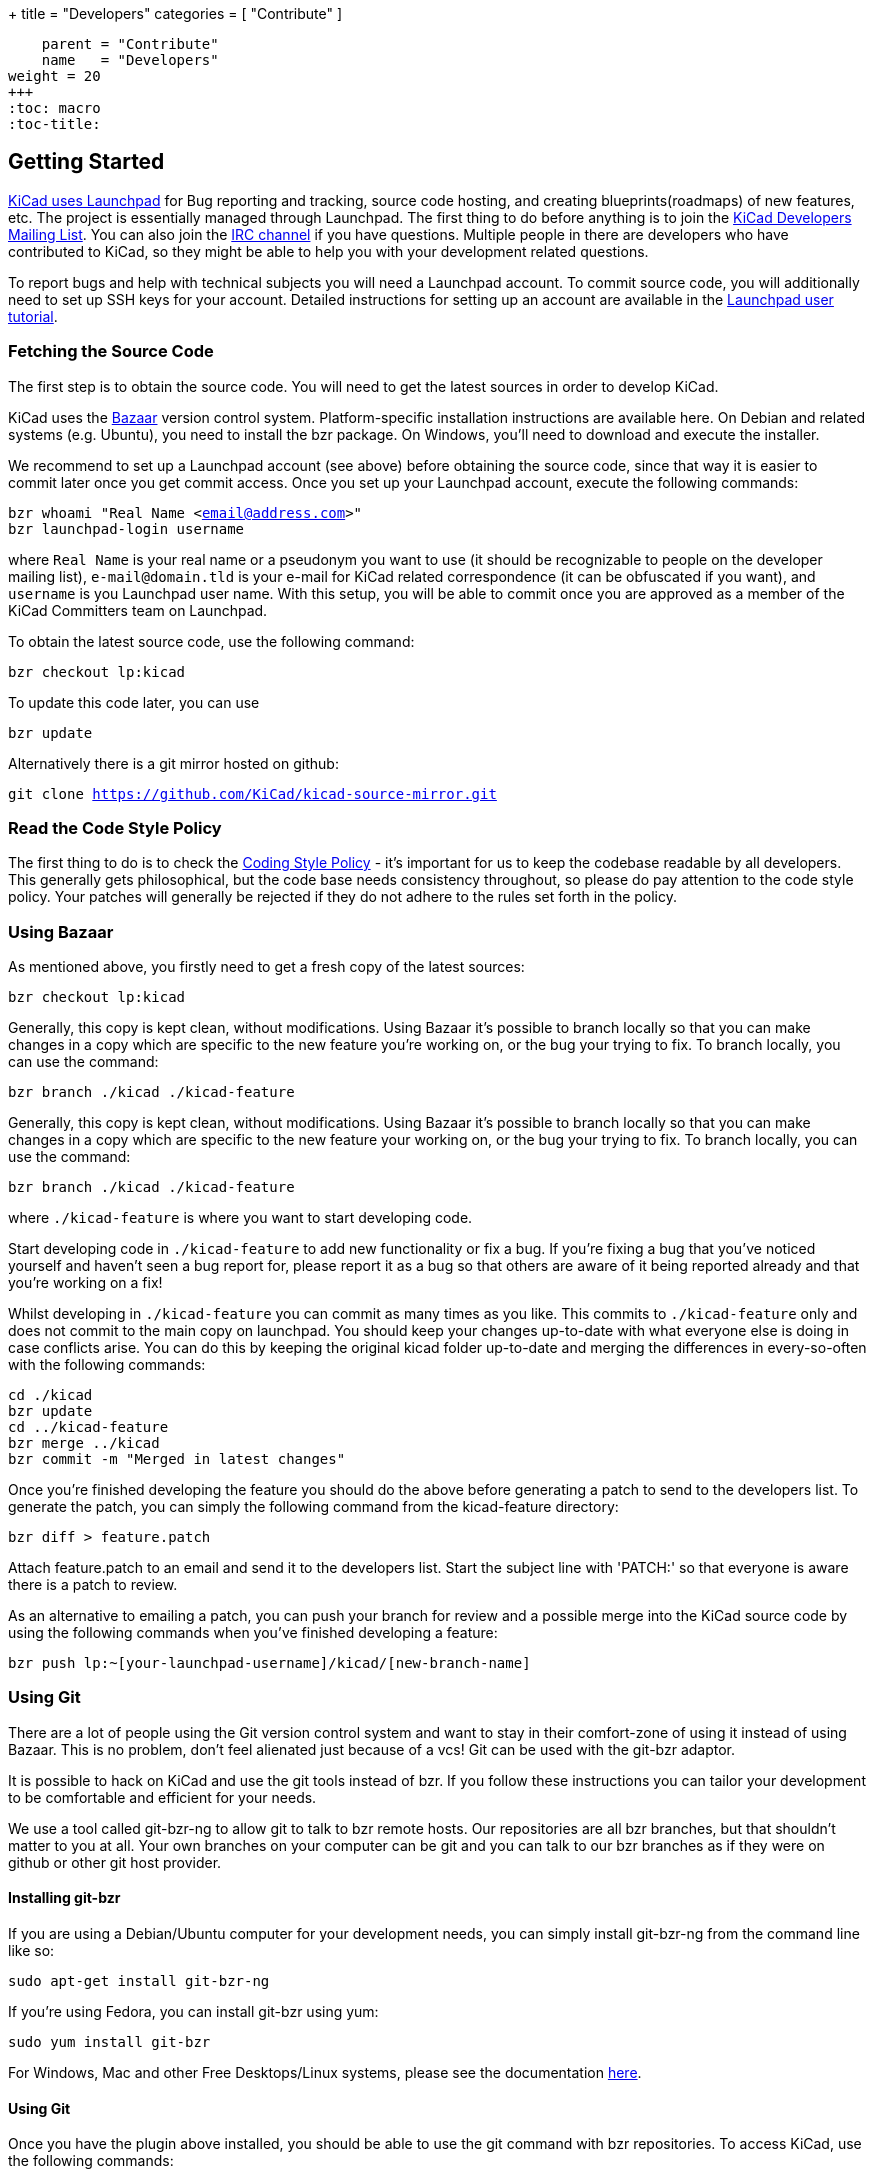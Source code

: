 +++
title = "Developers"
categories = [ "Contribute" ]
[menu.main]
    parent = "Contribute"
    name   = "Developers"
weight = 20
+++
:toc: macro 
:toc-title:

toc::[]

== Getting Started

link:https://launchpad.net/kicad[KiCad uses Launchpad]
for Bug reporting and tracking, source code hosting, 
and creating blueprints(roadmaps) of new features, etc. The project is 
essentially managed through Launchpad.
The first thing to do before anything is to join the 
link:https://launchpad.net/~kicad-developers[KiCad Developers Mailing List].
You can also join the link:/community/irc[IRC channel]
if you have questions. Multiple people in there are
developers who have contributed to KiCad, so they might be
able to help you with your development related questions.

To report bugs and help with technical subjects you
will need a Launchpad account. To commit source code,
you will additionally need to set up SSH keys for your
account. Detailed instructions for setting up an account
are available in the
link:https://help.launchpad.net/YourAccount/NewAccount[Launchpad user tutorial].

=== Fetching the Source Code

The first step is to obtain the source code.
You will need to get the latest sources in order
to develop KiCad.

KiCad uses the 
link:http://bazaar.canonical.com/en/[Bazaar]
version control system. Platform-specific installation 
instructions are available here. On Debian and related systems
(e.g. Ubuntu), you need to install the bzr package.
On Windows, you'll need to download and execute the installer.

We recommend to set up a Launchpad account (see above) before
obtaining the source code, since that way it is easier to
commit later once you get commit access. Once you set up your
Launchpad account, execute the following commands:
****
`bzr whoami "Real Name <email@address.com>"` +
`bzr launchpad-login username`
****
where `Real Name` is your real name or a pseudonym you want to
use (it should be recognizable to people on the developer mailing
list), `e-mail@domain.tld` is your e-mail for KiCad related
correspondence (it can be obfuscated if you want), and `username`
is you Launchpad user name. With this setup, you will be able to
commit once you are approved as a member of the KiCad Committers
team on Launchpad.

To obtain the latest source code, use the following command:
****
`bzr checkout lp:kicad`
****
To update this code later, you can use
****
`bzr update`
****
Alternatively there is a git mirror hosted on github:
****
`git clone https://github.com/KiCad/kicad-source-mirror.git`
****
=== Read the Code Style Policy

The first thing to do is to check the
link:http://ci.kicad-pcb.org/job/kicad-doxygen/ws/Documentation/doxygen/html/md_Documentation_development_coding-style-policy.html[Coding Style Policy] - it's
important for us to keep the codebase readable by all developers.
This generally gets philosophical, but the code base needs
consistency throughout, so please do pay attention to the code
style policy. Your patches will generally be rejected if they do not adhere
to the rules set forth in the policy.

=== Using Bazaar

As mentioned above, you firstly need to get a fresh copy of the
latest sources:
****
`bzr checkout lp:kicad`
****
Generally, this copy is kept clean, without modifications.
Using Bazaar it's possible to branch locally so that you can make
changes in a copy which are specific to the new feature you're
working on, or the bug your trying to fix. To branch locally,
you can use the command:
****
`bzr branch ./kicad ./kicad-feature`
****
Generally, this copy is kept clean, without modifications.
Using Bazaar it's possible to branch locally so that you can make
changes in a copy which are specific to the new feature your working
on, or the bug your trying to fix. To branch locally, you can use the
command:
****
`bzr branch ./kicad ./kicad-feature`
****
where `./kicad-feature` is where you want to start developing code.

Start developing code in `./kicad-feature` to add new functionality
or fix a bug. If you're fixing a bug that you've noticed yourself
and haven't seen a bug report for, please report it as a bug so that
others are aware of it being reported already and that you're working
on a fix!

Whilst developing in `./kicad-feature` you can commit as many times
as you like. This commits to `./kicad-feature` only and does not
commit to the main copy on launchpad. You should keep your changes
up-to-date with what everyone else is doing in case conflicts arise.
You can do this by keeping the original kicad folder up-to-date and
merging the differences in every-so-often with the following commands:
****
`cd ./kicad` +
`bzr update` +
`cd ../kicad-feature` +
`bzr merge ../kicad` +
`bzr commit -m "Merged in latest changes"`
****
Once you're finished developing the feature you should do the above
before generating a patch to send to the developers list.
To generate the patch, you can simply the following command from the
kicad-feature directory:
****
`bzr diff > feature.patch`
****
Attach feature.patch to an email and send it to the developers list.
Start the subject line with 'PATCH:' so that everyone is aware there
is a patch to review.

As an alternative to emailing a patch, you can push your branch for
review and a possible merge into the KiCad source code by using the
following commands when you've finished developing a feature:
****
`bzr push lp:~[your-launchpad-username]/kicad/[new-branch-name]`
****
=== Using Git

There are a lot of people using the Git version control system and
want to stay in their comfort-zone of using it instead of using Bazaar.
This is no problem, don't feel alienated just because of a vcs!
Git can be used with the git-bzr adaptor.

It is possible to hack on KiCad and use the git tools instead of bzr.
If you follow these instructions you can tailor your development to
be comfortable and efficient for your needs.

We use a tool called git-bzr-ng to allow git to talk to bzr remote
hosts. Our repositories are all bzr branches, but that shouldn't
matter to you at all. Your own branches on your computer can be git
and you can talk to our bzr branches as if they were on github or
other git host provider.

==== Installing git-bzr

If you are using a Debian/Ubuntu computer for your development needs,
you can simply install git-bzr-ng from the command line like so:
****
`sudo apt-get install git-bzr-ng`
****
If you're using Fedora, you can install git-bzr using yum:
****
`sudo yum install git-bzr`
****
For Windows, Mac and other Free Desktops/Linux systems, please see
the documentation link:https://github.com/pieter/git-bzr[here].

==== Using Git

Once you have the plugin above installed, you should be able to use
the git command with bzr repositories. To access KiCad, use the
following commands:
****
`git bzr clone lp:kicad kicad` +
`cd kicad`
****
Create a git branch and check your branches:
****
`git checkout -b touch_branch` +
`git branch -a`
****
Now you can follow whatever Git workflow you prefer.
In order to contribute you can simply generate a unified patch,
attach it to an email and send it to the KiCad Developers mailing list.
Make sure you start the subject line with 'PATCH:' so everyone is aware
there is a patch attached that requires review.
Please be patient with patch reviews - it can take some time to get
round to reviewing patches, especially if there's a flurry of them!

Alternatively, to commit and push your changes to a new kicad branch
ready for review, be aware that you *do need* a launchpad account with your 
link:https://help.launchpad.net/YourAccount/CreatingAnSSHKeyPair[ssh keys uploaded]
in order to push your changes:
****
`git commit -a -m "Commit message"` +
`git bzr push lp:~[your-launchpad-username]/kicad/[new_branch_name]`
****
For example `git bzr push lp:~brian-sidebotham/kicad/fix-for-bug466366`
will push to my very own branch which can be reviewed and merged.

To merge in someone else's changes (a merge in bzr terms) you can use
these commands:
****
`git bzr import lp:~user/kicad/branchname branchname` +
`git checkout kicad` +
`git pull . -- branchname`
****
Further reading on
link:http://bazaar.launchpad.net/%7Etermie/git-bzr-ng/master/view/head:/README.rst[git-bzr usage].

== How to Contribute

After you have setup your development machine by fetching the source and making sure that you can build as described above, you might or might not know what to actually contribute. If the latter, this is the page for you.

There are multiple ways of contributing to the future success of KiCad, one could contribute on the
link:/contribute/docs-team/[documentation], 
link:/contribute/librarians/[libraries]
or actual code contributions to the codebase.

=== Starter Patches

If you are new to software development you might want to look into the following bugs:

* link:https://bugs.launchpad.net/kicad/+bug/1423515[`Bug# 1423515`]
* link:https://bugs.launchpad.net/kicad/+bug/1428125[`Bug# 1428125`]
* link:https://bugs.launchpad.net/kicad/+bug/1395442[`Bug# 1395442`]
* link:https://bugs.launchpad.net/kicad/+bug/1412628[`Bug# 1412628`]
* link:https://bugs.launchpad.net/kicad/+bug/1448460[`Bug# 1448460`]
* link:https://bugs.launchpad.net/kicad/+bug/1424003[`Bug# 1424003`]

Or for example if you are an OS X guy, you might want to filter the bug tracker results as:

* link:https://bugs.launchpad.net/kicad/+bugs?field.searchtext=&orderby=-date_last_updated&search=Search&field.status%3Alist=NEW&field.status%3Alist=CONFIRMED&field.status%3Alist=TRIAGED&field.status%3Alist=INPROGRESS&field.status%3Alist=INCOMPLETE_WITH_RESPONSE&assignee_option=any&field.assignee=&field.bug_reporter=&field.bug_commenter=&field.subscriber=&field.structural_subscriber=&field.tag=osx&field.tags_combinator=ANY&field.has_cve.used=&field.omit_dupes.used=&field.omit_dupes=on&field.affects_me.used=&field.has_patch.used=&field.has_branches.used=&field.has_branches=on&field.has_no_branches.used=&field.has_no_branches=on&field.has_blueprints.used=&field.has_blueprints=on&field.has_no_blueprints.used=&field.has_no_blueprints=on[`Bugs tagged osx that needs attention`]

=== Submitting Patches

Patches are currently submitted and handled via the
link:https://lists.launchpad.net/kicad-developers/[developer mailing list],
where you have to apply for membership to be able to send to it. Or you can attach patches to bug reports.

=== Translating GUI and Docs

If you are the kind guy wanting to help improving kicad by internationalizing it, you should probably have a look at the 
link:http://ci.kicad-pcb.org/job/any-kicad-doc-head/lastSuccessfulBuild/artifact/src/GUI_Translation_HOWTO/GUI_Translation_HOWTO.html[GUI translating howto]. +
Also you are encouraged to contribute to the 
link:/contribute/docs-team/[KiCad Documentation]

=== Contribute to the Official Libraries

If you wish to contribute eeschema, pcbnew or 3dviewer libraries, please see the link:/contribute/librarians/[Librarians] page.

=== Internet Relay Chat (_IRC_)

Feel free to join the IRC channel at irc://irc.freenode.net/#kicad[#kicad@freenode]. A nice bunch of people are casually hanging around in there, so if you have any questions, that I don't know where to ask, you should try asking in here. There are all kinds of people in all kinds of time zones, people who patches kicad and plain enthusiastic users.
